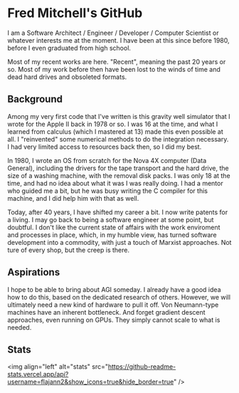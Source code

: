 * Fred Mitchell's GitHub
  I am a Software Architect / Engineer / Developer / Computer Scientist
  or whatever interests me at the moment. I have been at this since before 
  1980, before I even graduated from high school.

  Most of my recent works are here. "Recent", meaning the past 20 years or so.
  Most of my work before then have been lost to the winds of time and 
  dead hard drives and obsoleted formats.

** Background
   Among my very first code that I've written is this gravity well simulator
   that I wrote for the Apple II back in 1978 or so. I was 16 at the time,
   and what I learned from calculus (which I mastered at 13) made this even
   possible at all. I "reinvented" some numerical methods to do the integration
   necessary. I had very limited access to resources back then, so I did my best.

   In 1980, I wrote an OS from scratch for the Nova 4X computer (Data General),
   including the drivers for the tape transport and the hard drive, the size
   of a washing machine, with the removal disk packs. I was only 18 at the time,
   and had no idea about what it was I was really doing. I had a mentor who guided 
   me a bit, but he was busy writing the C compiler for this machine, and I 
   did help him with that as well.

   Today, after 40 years, I have shifted my career a bit. I now write patents for
   a living. I may go back to being a software engineer at some point, but doubtful.
   I don't like the current state of affairs with the work enviroment and processes
   in place, which, in my humble view, has turned software development into a commodity,
   with just a touch of Marxist approaches. Not ture of every shop, but the creep is there.

** Aspirations
   I hope to be able to bring about AGI someday. I already have a good idea how
   to do this, based on the dedicated research of others. However, we will
   ultimately need a new kind of hardware to pull it off. Von Neumann-type machines 
   have an inherent bottleneck. And forget gradient descent approaches, even running
   on GPUs. They simply cannot scale to what is needed.
** Stats
   <img align="left" alt="stats" src="https://github-readme-stats.vercel.app/api?username=flajann2&show_icons=true&hide_border=true" />

   
